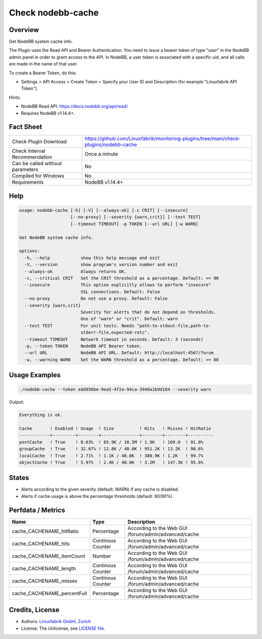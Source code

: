 Check nodebb-cache
==================

Overview
--------

Get NodeBB system cache info.

The Plugin uses the Read API and Bearer Authentication. You need to issue a bearer token of type "user" in the NodeBB admin panel in order to grant access to the API. In NodeBB, a user token is associated with a specific uid, and all calls are made in the name of that user.

To create a Bearer Token, do this:

* Settings > API Access > Create Token > Specify your User ID and Description (for example "Linuxfabrik API Token").

Hints:

* NodeBB Read API: https://docs.nodebb.org/api/read/
* Requires NodeBB v1.14.4+.


Fact Sheet
----------

.. csv-table::
    :widths: 30, 70

    "Check Plugin Download",                "https://github.com/Linuxfabrik/monitoring-plugins/tree/main/check-plugins/nodebb-cache"
    "Check Interval Recommendation",        "Once a minute"
    "Can be called without parameters",     "No"
    "Compiled for Windows",                 "No"
    "Requirements",                         "NodeBB v1.14.4+"


Help
----

.. code-block:: text

    usage: nodebb-cache [-h] [-V] [--always-ok] [-c CRIT] [--insecure]
                        [--no-proxy] [--severity {warn,crit}] [--test TEST]
                        [--timeout TIMEOUT] -p TOKEN [--url URL] [-w WARN]

    Get NodeBB system cache info.

    options:
      -h, --help            show this help message and exit
      -V, --version         show program's version number and exit
      --always-ok           Always returns OK.
      -c, --critical CRIT   Set the CRIT threshold as a percentage. Default: >= 90
      --insecure            This option explicitly allows to perform "insecure"
                            SSL connections. Default: False
      --no-proxy            Do not use a proxy. Default: False
      --severity {warn,crit}
                            Severity for alerts that do not depend on thresholds.
                            One of "warn" or "crit". Default: warn
      --test TEST           For unit tests. Needs "path-to-stdout-file,path-to-
                            stderr-file,expected-retc".
      --timeout TIMEOUT     Network timeout in seconds. Default: 3 (seconds)
      -p, --token TOKEN     NodeBB API Bearer token.
      --url URL             NodeBB API URL. Default: http://localhost:4567/forum
      -w, --warning WARN    Set the WARN threshold as a percentage. Default: >= 80


Usage Examples
--------------

.. code-block:: bash

    ./nodebb-cache --token edd956be-9ea5-4f2a-94ca-3948a1b9d184 --severity warn

Output:

.. code-block:: text

    Everything is ok.

    Cache       ! Enabled ! Usage  ! Size          ! Hits   ! Misses ! HitRatio 
    ------------+---------+--------+---------------+--------+--------+----------
    postCache   ! True    ! 0.63%  ! 65.9K / 10.5M ! 1.9K   ! 169.0  ! 91.8%    
    groupCache  ! True    ! 32.07% ! 12.8K / 40.0K ! 951.2K ! 13.2K  ! 98.6%    
    localCache  ! True    ! 2.71%  ! 1.1K / 40.0K  ! 380.9K ! 1.2K   ! 99.7%    
    objectCache ! True    ! 5.97%  ! 2.4K / 40.0K  ! 3.2M   ! 147.5K ! 95.6%


States
------

* Alerts according to the given severity (default: WARN) if any cache is disabled.
* Alerts if cache usage is above the percentage thresholds (default: 80/90%).


Perfdata / Metrics
------------------

.. csv-table::
    :widths: 25, 15, 60
    :header-rows: 1
    
    Name,                                       Type,               Description
    cache_CACHENAME_hitRatio,                 Percentage,         According to the Web GUI /forum/admin/advanced/cache
    cache_CACHENAME_hits,                     Continous Counter,  According to the Web GUI /forum/admin/advanced/cache
    cache_CACHENAME_itemCount,                Number,             According to the Web GUI /forum/admin/advanced/cache
    cache_CACHENAME_length,                   Continous Counter,  According to the Web GUI /forum/admin/advanced/cache
    cache_CACHENAME_misses,                   Continous Counter,  According to the Web GUI /forum/admin/advanced/cache
    cache_CACHENAME_percentFull,              Percentage,         According to the Web GUI /forum/admin/advanced/cache


Credits, License
----------------

* Authors: `Linuxfabrik GmbH, Zurich <https://www.linuxfabrik.ch>`_
* License: The Unlicense, see `LICENSE file <https://unlicense.org/>`_.
